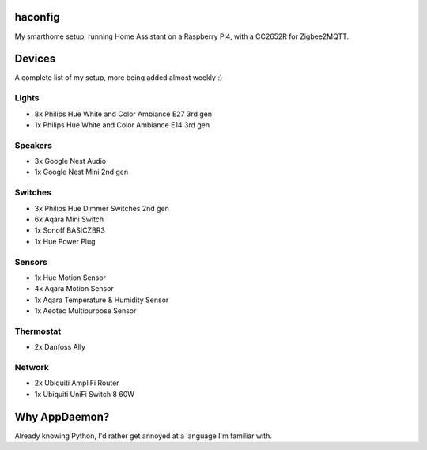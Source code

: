 haconfig
========
My smarthome setup, running Home Assistant on a Raspberry Pi4, with a CC2652R for Zigbee2MQTT.

Devices
========
A complete list of my setup, more being added almost weekly :)

Lights
-------
- 8x Philips Hue White and Color Ambiance E27 3rd gen
- 1x Philips Hue White and Color Ambiance E14 3rd gen

Speakers
--------
- 3x Google Nest Audio
- 1x Google Nest Mini 2nd gen

Switches
--------
- 3x Philips Hue Dimmer Switches 2nd gen
- 6x Aqara Mini Switch
- 1x Sonoff BASICZBR3
- 1x Hue Power Plug

Sensors
-------
- 1x Hue Motion Sensor
- 4x Aqara Motion Sensor
- 1x Aqara Temperature & Humidity Sensor
- 1x Aeotec Multipurpose Sensor

Thermostat
----------
- 2x Danfoss Ally

Network
-------
- 2x Ubiquiti AmpliFi Router
- 1x Ubiquiti UniFi Switch 8 60W

Why AppDaemon?
==============
Already knowing Python, I'd rather get annoyed at a language I'm familiar with.
